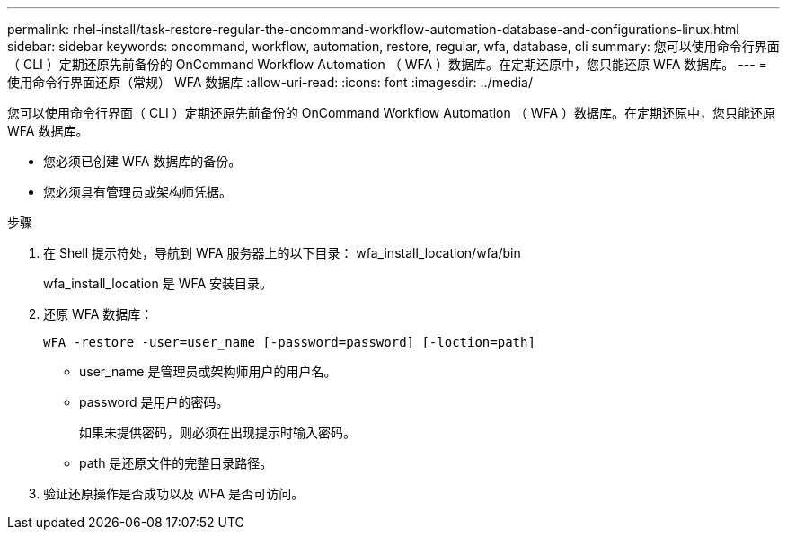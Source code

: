 ---
permalink: rhel-install/task-restore-regular-the-oncommand-workflow-automation-database-and-configurations-linux.html 
sidebar: sidebar 
keywords: oncommand, workflow, automation, restore, regular, wfa, database, cli 
summary: 您可以使用命令行界面（ CLI ）定期还原先前备份的 OnCommand Workflow Automation （ WFA ）数据库。在定期还原中，您只能还原 WFA 数据库。 
---
= 使用命令行界面还原（常规） WFA 数据库
:allow-uri-read: 
:icons: font
:imagesdir: ../media/


[role="lead"]
您可以使用命令行界面（ CLI ）定期还原先前备份的 OnCommand Workflow Automation （ WFA ）数据库。在定期还原中，您只能还原 WFA 数据库。

* 您必须已创建 WFA 数据库的备份。
* 您必须具有管理员或架构师凭据。


.步骤
. 在 Shell 提示符处，导航到 WFA 服务器上的以下目录： wfa_install_location/wfa/bin
+
wfa_install_location 是 WFA 安装目录。

. 还原 WFA 数据库：
+
`wFA -restore -user=user_name [-password=password] [-loction=path]`

+
** user_name 是管理员或架构师用户的用户名。
** password 是用户的密码。
+
如果未提供密码，则必须在出现提示时输入密码。

** path 是还原文件的完整目录路径。


. 验证还原操作是否成功以及 WFA 是否可访问。

